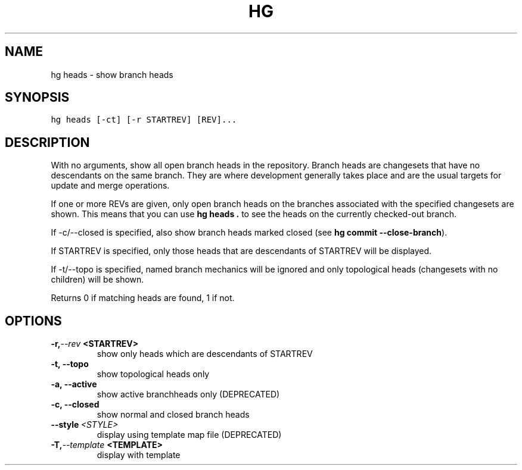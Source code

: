 .TH HG HEADS  "" "" ""
.SH NAME
hg heads \- show branch heads
.\" Man page generated from reStructuredText.
.
.SH SYNOPSIS
.sp
.nf
.ft C
hg heads [\-ct] [\-r STARTREV] [REV]...
.ft P
.fi
.SH DESCRIPTION
.sp
With no arguments, show all open branch heads in the repository.
Branch heads are changesets that have no descendants on the
same branch. They are where development generally takes place and
are the usual targets for update and merge operations.
.sp
If one or more REVs are given, only open branch heads on the
branches associated with the specified changesets are shown. This
means that you can use \%\fBhg heads .\fP\: to see the heads on the
currently checked\-out branch.
.sp
If \-c/\-\-closed is specified, also show branch heads marked closed
(see \%\fBhg commit \-\-close\-branch\fP\:).
.sp
If STARTREV is specified, only those heads that are descendants of
STARTREV will be displayed.
.sp
If \-t/\-\-topo is specified, named branch mechanics will be ignored and only
topological heads (changesets with no children) will be shown.
.sp
Returns 0 if matching heads are found, 1 if not.
.SH OPTIONS
.INDENT 0.0
.TP
.BI \-r,  \-\-rev \ <STARTREV>
.
show only heads which are descendants of STARTREV
.TP
.B \-t,  \-\-topo
.
show topological heads only
.TP
.B \-a,  \-\-active
.
show active branchheads only (DEPRECATED)
.TP
.B \-c,  \-\-closed
.
show normal and closed branch heads
.TP
.BI \-\-style \ <STYLE>
.
display using template map file (DEPRECATED)
.TP
.BI \-T,  \-\-template \ <TEMPLATE>
.
display with template
.UNINDENT
.\" Generated by docutils manpage writer.
.\" 
.
